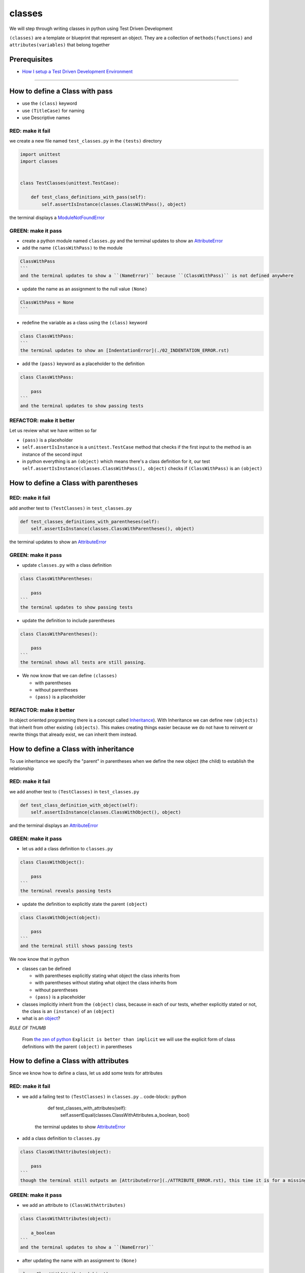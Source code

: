 classes
=======

We will step through writing classes in python using Test Driven Development

``(classes)`` are a template or blueprint that represent an object. They are a collection of ``methods(functions)`` and ``attributes(variables)`` that belong together

Prerequisites
-------------


* `How I setup a Test Driven Development Environment <./How I How I setup a Test Driven Development Environment.rst>`_

----


How to define a Class with pass
------------------------


* use the ``(class)`` keyword
* use ``(TitleCase)`` for naming
* use Descriptive names

RED: make it fail
^^^^^^^^^^^^^^^^^

we create a new file named ``test_classes.py`` in the ``(tests)`` directory

.. code-block:: python

   import unittest
   import classes


   class TestClasses(unittest.TestCase):

       def test_class_definitions_with_pass(self):
           self.assertIsInstance(classes.ClassWithPass(), object)

the terminal displays a `ModuleNotFoundError <./MODULE_NOT_FOUND_ERROR.rst>`_

GREEN: make it pass
^^^^^^^^^^^^^^^^^^^


* create a python module named ``classes.py`` and the terminal updates to show an `AttributeError <./ATTRIBUTE_ERROR.rst>`_
* add the name ``(ClassWithPass)`` to the module

.. code-block:: python

.. code-block::

   ClassWithPass
   ```
   and the terminal updates to show a ``(NameError)`` because ``(ClassWithPass)`` is not defined anywhere


* update the name as an assignment to the null value ``(None)``

.. code-block:: python

.. code-block::

   ClassWithPass = None
   ```


* redefine the variable as a class using the ``(class)`` keyword

.. code-block:: python

.. code-block::

   class ClassWithPass:
   ```
   the terminal updates to show an [IndentationError](./02_INDENTATION_ERROR.rst)


* add the ``(pass)`` keyword as a placeholder to the definition

.. code-block:: python

.. code-block::

   class ClassWithPass:

       pass
   ```
   and the terminal updates to show passing tests


REFACTOR: make it better
^^^^^^^^^^^^^^^^^^^^^^^^

Let us review what we have written so far


* ``(pass)`` is a placeholder
* ``self.assertIsInstance`` is a ``unittest.TestCase`` method that checks if the first input to the method is an instance of the second input
* in python everything is an ``(object)`` which means there's a class definition for it, our test ``self.assertIsInstance(classes.ClassWithPass(), object)`` checks if ``(ClassWithPass)`` is an ``(object)``

How to define a Class with parentheses
-------------------------------

RED: make it fail
^^^^^^^^^^^^^^^^^

add another test to ``(TestClasses)`` in ``test_classes.py``

.. code-block:: python

       def test_classes_definitions_with_parentheses(self):
           self.assertIsInstance(classes.ClassWithParentheses(), object)

the terminal updates to show an `AttributeError <./ATTRIBUTE_ERROR.rst>`_

GREEN: make it pass
^^^^^^^^^^^^^^^^^^^


* update ``classes.py`` with a class definition

.. code-block:: python

.. code-block::

   class ClassWithParentheses:

       pass
   ```
   the terminal updates to show passing tests


* update the definition to include parentheses

.. code-block:: python

.. code-block::

   class ClassWithParentheses():

       pass
   ```
   the terminal shows all tests are still passing.


* We now know that we can define ``(classes)``

  * with parentheses
  * without parentheses
  * ``(pass)`` is a placeholder

REFACTOR: make it better
^^^^^^^^^^^^^^^^^^^^^^^^

In object oriented programming there is a concept called `Inheritance <https://en.wikipedia.org/wiki/Inheritance_(object-oriented_programming>`_\ ). With Inheritance we can define new ``(objects)`` that inherit from other existing ``(objects)``. This makes creating things easier because we do not have to reinvent or rewrite things that already exist, we can inherit them instead.

How to define a Class with inheritance
-------------------------------

To use inheritance we specify the "parent" in parentheses when we define the new object (the child) to establish the relationship

RED: make it fail
^^^^^^^^^^^^^^^^^

we add another test to ``(TestClasses)`` in ``test_classes.py``

.. code-block:: python

       def test_class_definition_with_object(self):
           self.assertIsInstance(classes.ClassWithObject(), object)

and the terminal displays an `AttributeError <./ATTRIBUTE_ERROR.rst>`_

GREEN: make it pass
^^^^^^^^^^^^^^^^^^^


* let us add a class definition to ``classes.py``

.. code-block:: python

.. code-block::

   class ClassWithObject():

       pass
   ```
   the terminal reveals passing tests


* update the definition to explicitly state the parent ``(object)``

.. code-block:: python

.. code-block::

   class ClassWithObject(object):

       pass
   ```
   and the terminal still shows passing tests


We now know that in python


* classes can be defined

  * with parentheses explicitly stating what object the class inherits from
  * with parentheses without stating what object the class inherits from
  * without parentheses
  * ``(pass)`` is a placeholder

* classes implicitly inherit from the ``(object)`` class, because in each of our tests, whether explicitly stated or not, the class is an ``(instance)`` of an ``(object)``
* what is an `object <https://docs.python.org/3/glossary.html#term-object>`_\ ?

*RULE OF THUMB*

..

   From `the zen of python <https://peps.python.org/pep-0020/>`_
   ``Explicit is better than implicit``
   we will use the explicit form of class definitions with the parent ``(object)`` in parentheses


How to define a Class with attributes
------------------------------

Since we know how to define a class, let us add some tests for attributes

RED: make it fail
^^^^^^^^^^^^^^^^^


* we add a failing test to ``(TestClasses)`` in ``classes.py``
  .. code-block:: python

           def test_classes_with_attributes(self):
               self.assertEqual(classes.ClassWithAttributes.a_boolean, bool)
    the terminal updates to show `AttributeError <./ATTRIBUTE_ERROR.rst>`_
* add a class definition to ``classes.py``

.. code-block:: python

.. code-block::

   class ClassWithAttributes(object):

       pass
   ```
   though the terminal still outputs an [AttributeError](./ATTRIBUTE_ERROR.rst), this time it is for a missing attribute in our newly defined class


GREEN: make it pass
^^^^^^^^^^^^^^^^^^^


* we add an attribute to ``(ClassWithAttributes)``

.. code-block:: python

.. code-block::

   class ClassWithAttributes(object):

       a_boolean
   ```
   and the terminal updates to show a ``(NameError)``


* after updating the name with an assignment to ``(None)``

.. code-block:: python

.. code-block::

   class ClassWithAttributes(object):

       a_boolean = None
   ```
   the terminal updates to show an [AssertionError](./ASSERTION_ERROR.rst)


* we redefine the attribute to make the test pass

.. code-block:: python

.. code-block::

   class ClassWithAttributes(object):

       a_boolean = bool
   ```
   the terminal updates to show passing tests


REFACTOR: make it better
^^^^^^^^^^^^^^^^^^^^^^^^

let us repeat this with other python `data structures <./DATA_STRUCTURES.rst>`_

RED: make it fail
^^^^^^^^^^^^^^^^^

update ``(test_classes_with_attributes)`` with more tests

.. code-block:: python

       def test_classes_with_attributes(self):
           self.assertEqual(classes.ClassWithAttributes.a_boolean, bool)
           self.assertEqual(classes.ClassWithAttributes.an_integer, int)
           self.assertEqual(classes.ClassWithAttributes.a_float, float)
           self.assertEqual(classes.ClassWithAttributes.a_string, str)
           self.assertEqual(classes.ClassWithAttributes.a_tuple, tuple)
           self.assertEqual(classes.ClassWithAttributes.a_list, list)
           self.assertEqual(classes.ClassWithAttributes.a_set, set)
           self.assertEqual(classes.ClassWithAttributes.a_dictionary, dict)

the terminal updates to show an `AttributeError <./ATTRIBUTE_ERROR.rst>`_

GREEN: make it pass
^^^^^^^^^^^^^^^^^^^

update ``(ClassWithAttributes)`` with attributes to make the tests pass

.. code-block:: python



   class ClassWithAttributes(object):

       a_boolean = bool
       an_integer = int
       a_float = float
       a_string = str
       a_tuple = tuple
       a_list = list
       a_set = set
       a_dictionary = dict

the terminal updates to show passing tests

How to define a Class with Methods
---------------------------

We can define classes with methods which are function definitions within the class

RED: make it fail
^^^^^^^^^^^^^^^^^

Let us add some tests for class methods. update ``(TestClasses)`` in ``classes.py``

.. code-block:: python

       def test_classes_with_methods(self):
           self.assertEqual(
               classes.ClassWithMethods.method_a(),
               'You called MethodA'
           )

the terminal updates to show `AttributeError <./ATTRIBUTE_ERROR.rst>`_

GREEN: make it pass
^^^^^^^^^^^^^^^^^^^


* we add a class definition to ``classes.py``

.. code-block:: python

.. code-block::

   class ClassWithMethods(object):

       pass
   ```
   the terminal now gives an [AttributeError](./ATTRIBUTE_ERROR.rst) with a different error


* let us add the missing attribute to the ``(ClassWithMethods)`` class

.. code-block:: python

.. code-block::

   class ClassWithMethods(object):

       method_a
   ```
   the terminal updates to show a ``(Nameerror)`` because there is no definition for ``(method_a)``


* when we define ``(method_a)`` as an attribute by assigning it as the name for the null value ``(None)``

.. code-block:: python

.. code-block::

   class ClassWithMethods(object):

       method_a = None
   ```
   the terminal now reveals a [TypeError](./TYPE_ERROR.rst) since ``(method_a)`` is not callable


* let us update the definition of ``(method_a)`` to make it a function

.. code-block:: python

.. code-block::

   class ClassWithMethods(object):

       def method_a():
           return None
   ```
   and the terminal shows an [AssertionError](./ASSERTION_ERROR.rst)


* what we do now is change the value the function returns to match the expectation of our test
  .. code-block:: python

           def method_a():
               return 'You called MethodA'
    for the terminal to show passing tests

REFACTOR: make it better
^^^^^^^^^^^^^^^^^^^^^^^^


* we can make this better by adding a few more tests to ``(test_classes_with_methods)`` for fun
  .. code-block:: python

           def test_classes_with_methods(self):
               self.assertEqual(classes.ClassWithMethods.method_a(), 'You called MethodA')
               self.assertEqual(classes.ClassWithMethods.method_b(), 'You called MethodB')
               self.assertEqual(classes.ClassWithMethods.method_c(), 'You called MethodC')
               self.assertEqual(classes.ClassWithMethods.method_d(), 'You called MethodD')
    the terminal updates to show an `AttributeError <./ATTRIBUTE_ERROR.rst>`_
* update ``(ClassWithmethods)`` in ``classes.py`` until all tests pass

----

How to define a Class with Methods and Attributes
------------------------------------------

Since we know how to define classes with methods and how to define classes with attributes, let us try defining a class that has both

RED: make it fail
^^^^^^^^^^^^^^^^^

we add another test for a class that has both attributes and methods

.. code-block:: python

       def test_classes_with_attributes_and_methods(self):
           self.assertEqual(
               classes.ClassWithAttributesAndMethods.attribute,
               'attribute'
           )
           self.assertEqual(
               classes.ClassWithAttributesAndMethods.method(),
               'you called a method'
           )

with the terminal giving an `AttributeError <./ATTRIBUTE_ERROR.rst>`_

GREEN: make it pass
^^^^^^^^^^^^^^^^^^^

update ``classes.py`` to make the tests pass by defining the class, attribute and methods

.. code-block:: python



   class ClassWithAttributesAndMethods(object):

       attribute = 'attribute'

       def method():
           return 'you called a method'

----

How to define a Class with an initializer
----------------------------------

CONGRATULATIONS. You now know how to define classes, attributes and methods. We will now expand on this knowledge to learn how to use classes

RED: make it fail
^^^^^^^^^^^^^^^^^

we will add a failing test to ``test_classes.py``

.. code-block:: python

       def test_classes_with_initializers(self):
           self.assertEqual(classes.Boy().sex, 'M')

the terminal updates to show an `AttributeError <./ATTRIBUTE_ERROR.rst>`_

GREEN: make it pass
^^^^^^^^^^^^^^^^^^^


* add a definition for the class

.. code-block:: python

.. code-block::

   class Boy(object):

       pass
   ```
   the terminal updates to show another [AttributeError](./ATTRIBUTE_ERROR.rst)


* update the ``(Boy)`` class with the name ``(sex)``

.. code-block:: python

.. code-block::

   class Boy(object):

       sex
   ```
   the terminal produces a ``(NameError)``


* we add a definition for the ``(sex)`` attribute

.. code-block:: python

.. code-block::

   class Boy(object):

       sex = 'M'
   ```
   the terminal updates to show passing tests. Yes!


REFACTOR: make it better
^^^^^^^^^^^^^^^^^^^^^^^^


* let us add another test to ``(test_classes_with_initializers)``
  .. code-block:: python

       def test_classes_with_initializers(self):
           self.assertEqual(classes.Boy().sex, 'M')
           self.assertEqual(classes.Girl(sex='F').sex, 'F')
    the terminal gives an `AttributeError <./ATTRIBUTE_ERROR.rst>`_
* trying the same solution we used for the ``(Boy)`` class, add a definition for the ``(Girl)`` class to ``classes.py``

.. code-block:: python

.. code-block::

   class Girl(object):

       sex = 'M'
   ```
   and the terminal displays a [TypeError](./TYPE_ERROR.rst)

.. code-block:: python
   TypeError: Girl() takes no arguments
   ```
   - If you have gone through the [functions](./07_FUNCTIONS.rst) chapter you will see a similarity in this last test and passing inputs to functions. The call `classes.Girl(sex='F')` looks like a call to a function with keyword arguments
   - Which begs the question - How do we define classes to accept keyword arguments when the definition of a class defines the parent it inherits from e.g. `class Class(object)`? The answer - We use an initializer
   - What's an initializer? a class method(function) that allows customization of `instances/copies` of a ``(class)``


* add an initiializer to the ``(Girl)`` class

.. code-block:: python

.. code-block::

   class Girl(object):

       sex = 'F'

       def __init__(self):
           pass
   ```
   the terminal responds with a [TypeError](./TYPE_ERROR.rst)

.. code-block:: python
   TypeError: __init__() got an unexpected keyword argument 'sex'
   ```


* update the signature of the ``(__init__)`` method to accept a keyword argument
  .. code-block:: python

       def __init__(self, sex=None):
           pass
    the terminal updates to show passing tests
* let us add another test for a class initializer to ``(test_classes_with_initializers)``
  .. code-block:: python

       def test_classes_with_initializers(self):
           self.assertEqual(classes.Boy().sex, 'M')
           self.assertEqual(classes.Girl(sex='F').sex, 'F')
           self.assertEqual(classes.Other(sex='?').sex, '?')
    the terminal displays an `AttributeError <./ATTRIBUTE_ERROR.rst>`_
* add a class definition to ``classes.py``

.. code-block:: python

.. code-block::

   class Other(object):

       sex = '?'

       def __init__(self, sex=None):
           pass
   ```
   the terminal reveals passing tests


* Wait a minute, we just repeated the same thing twice.

  * We defined a ``(class)`` with a name
  * defined an attribute named ``(sex)``
  * defined an ``(__init__)`` method which takes in a ``(sex)`` keyword argument

* let us make the repetition complete by redefining the ``(Boy)`` class to match the ``(Girl)`` and ``(Other)`` class

.. code-block:: python

.. code-block::

   class Boy(object):

       sex = 'M'

       def __init__(self, sex=None):
           pass
   ```
   the terminal responds with all tests still passing and we have now written the same thing 3 times. Earlier on we discussed inheritance, and will now try to use it to remove this duplication


* try adding a new class called ``(Human)`` to ``classes.py`` before the definition for ``(Boy)`` with the same attribute and method of the classes we are trying to abstract

.. code-block:: python

.. code-block::

   class Human(object):

       sex = 'M'

       def __init__(self, sex='M'):
           pass


   class Boy(object):
       ...
   ```
   the terminal still shows passing tests


* Update the definitions for ``(Boy)`` to inherit from the ``(Human)`` class and all tests are still passing
  .. code-block:: python

       class Boy(Human):
           ...

* remove the ``(sex)`` attribute from the ``(Boy)`` class and the tests continue to pass
* remove the ``(__init__)`` method, and add the ``(pass)`` placeholder

.. code-block:: python

.. code-block::

   class Boy(Human):

       pass
   ```


* let us try the same thing with the ``(Girl)`` class and update its definition to inherit from the ``(Human)`` class
  .. code-block:: python

       class Girl(Human):
           ...

* remove the ``(sex)`` attribute and the terminal outputs an `AssertionError <./ASSERTION_ERROR.rst>`_
*
  update the ``(Human)`` class to set the ``(sex)`` attribute in the initializer instead of at the class level

  .. code-block:: python

       class Human(object):

           sex = 'M'

           def __init__(self, sex='M'):
               self.sex = sex

    the terminal still responds with an `AssertionError <./ASSERTION_ERROR.rst>`_

*
  when we remove the ``(__init__)`` method from the ``(Girl)`` class

  .. code-block:: python

       class Girl(Human):

           pass

    the terminal updates to show passing tests

*
  can we do the same with the ``(Other)`` class? update the definition to inherit from the ``(Human)`` class

  .. code-block:: python

       class Other(Human):

           pass

    the terminal updates to show passing tests

*
  one last change and we remove the ``(sex)`` attribute from the ``(Human)`` class

  .. code-block:: python

       class Human(object):

           def __init__(self, sex='M'):
               self.sex = sex

    all tests are passing in the terminal, we have successfully refactored the 3 classes and abstracted a ``(Human)`` class

Why did that work?


* the ``(Boy)``\ , ``(Girl)`` and ``(Other)`` class now inherit from the ``(Human)`` class which means they all get the same methods and attributes that the ``(Human)`` class has, including the ``(__init__)`` method
* ``self.sex`` within each class refers to the ``(sex)`` attribute in the class, allowing its definition from the withing the ``(__init__)`` method
* since ``self.sex`` is defined as a class attribute, it is accessible from outside the class as we do in our tests i.e ``classes.Girl(sex='F').sex`` and ``classes.Other(sex='?').sex``

How to View the Attributes and Methods of a Class
------------------------------------------

To view what ``(attributes)`` and ``(methods)`` are defined for any object we can call ``(dir)`` on the object. The ``(dir)`` method returns a `list <./LISTS.rst>`_ that contains the names of all attributes and methods in the class

RED: make it fail
^^^^^^^^^^^^^^^^^

add a test to ``test_classes.py``

.. code-block:: python

       def test_view_attributes_and_methods_of_an_object(self):
           self.assertEqual(
               dir(classes.ClassWithAttributesAndMethods),
               [

               ]
           )

the terminal updates to show an `AssertionError <./ASSERTION_ERROR.rst>`_ as our expected and real values do not match

GREEN: make it pass
^^^^^^^^^^^^^^^^^^^

copy the values from the terminal to update the test to make it pass

.. code-block:: python

       def test_view_attributes_and_methods_of_an_object(self):
           self.assertEqual(
               dir(classes.ClassWithAttributesAndMethods),
               [
                   '__class__',
                   '__delattr__',
                   '__dict__',
                   '__dir__',
                   '__doc__',
                   '__eq__',
                   '__format__',
                   '__ge__',
                   '__getattribute__',
                   '__gt__',
                   '__hash__',
                   '__init__',
                   '__init_subclass__',
                   '__le__',
                   '__lt__',
                   '__module__',
                   '__ne__',
                   '__new__',
                   '__reduce__',
                   '__reduce_ex__',
                   '__repr__',
                   '__setattr__',
                   '__sizeof__',
                   '__str__',
                   '__subclasshook__',
                   '__weakref__',
                   'attribute',
                   'method'
               ]
           )

the tests pass and we see the last two values in our list are ``(attribute)`` and ``(method)`` which we defined earlier

CONGRATULATIONS
You know


* how to define a class with an attribute
* how to define a class with a method
* how to define a class with an initializer
* how to view the attributes and methods defined for a class
* Do you want to `read more about classes? <https://docs.python.org/3/tutorial/classes.html#tut-firstclasses>`_
